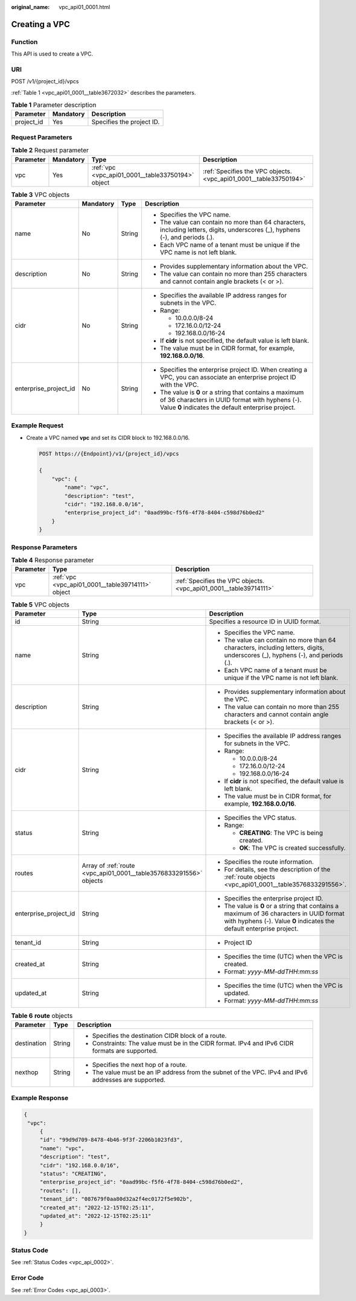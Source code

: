 :original_name: vpc_api01_0001.html

.. _vpc_api01_0001:

Creating a VPC
==============

Function
--------

This API is used to create a VPC.

URI
---

POST /v1/{project_id}/vpcs

:ref:`Table 1 <vpc_api01_0001__table3672032>` describes the parameters.

.. _vpc_api01_0001__table3672032:

.. table:: **Table 1** Parameter description

   ========== ========= =========================
   Parameter  Mandatory Description
   ========== ========= =========================
   project_id Yes       Specifies the project ID.
   ========== ========= =========================

Request Parameters
------------------

.. table:: **Table 2** Request parameter

   +-----------+-----------+---------------------------------------------------+-------------------------------------------------------------------+
   | Parameter | Mandatory | Type                                              | Description                                                       |
   +===========+===========+===================================================+===================================================================+
   | vpc       | Yes       | :ref:`vpc <vpc_api01_0001__table33750194>` object | :ref:`Specifies the VPC objects. <vpc_api01_0001__table33750194>` |
   +-----------+-----------+---------------------------------------------------+-------------------------------------------------------------------+

.. _vpc_api01_0001__table33750194:

.. table:: **Table 3** VPC objects

   +-----------------------+-----------------+-----------------+-------------------------------------------------------------------------------------------------------------------------------------------------------------------+
   | Parameter             | Mandatory       | Type            | Description                                                                                                                                                       |
   +=======================+=================+=================+===================================================================================================================================================================+
   | name                  | No              | String          | -  Specifies the VPC name.                                                                                                                                        |
   |                       |                 |                 | -  The value can contain no more than 64 characters, including letters, digits, underscores (_), hyphens (-), and periods (.).                                    |
   |                       |                 |                 | -  Each VPC name of a tenant must be unique if the VPC name is not left blank.                                                                                    |
   +-----------------------+-----------------+-----------------+-------------------------------------------------------------------------------------------------------------------------------------------------------------------+
   | description           | No              | String          | -  Provides supplementary information about the VPC.                                                                                                              |
   |                       |                 |                 | -  The value can contain no more than 255 characters and cannot contain angle brackets (< or >).                                                                  |
   +-----------------------+-----------------+-----------------+-------------------------------------------------------------------------------------------------------------------------------------------------------------------+
   | cidr                  | No              | String          | -  Specifies the available IP address ranges for subnets in the VPC.                                                                                              |
   |                       |                 |                 | -  Range:                                                                                                                                                         |
   |                       |                 |                 |                                                                                                                                                                   |
   |                       |                 |                 |    -  10.0.0.0/8-24                                                                                                                                               |
   |                       |                 |                 |    -  172.16.0.0/12-24                                                                                                                                            |
   |                       |                 |                 |    -  192.168.0.0/16-24                                                                                                                                           |
   |                       |                 |                 |                                                                                                                                                                   |
   |                       |                 |                 | -  If **cidr** is not specified, the default value is left blank.                                                                                                 |
   |                       |                 |                 | -  The value must be in CIDR format, for example, **192.168.0.0/16**.                                                                                             |
   +-----------------------+-----------------+-----------------+-------------------------------------------------------------------------------------------------------------------------------------------------------------------+
   | enterprise_project_id | No              | String          | -  Specifies the enterprise project ID. When creating a VPC, you can associate an enterprise project ID with the VPC.                                             |
   |                       |                 |                 | -  The value is **0** or a string that contains a maximum of 36 characters in UUID format with hyphens (-). Value **0** indicates the default enterprise project. |
   +-----------------------+-----------------+-----------------+-------------------------------------------------------------------------------------------------------------------------------------------------------------------+

Example Request
---------------

-  Create a VPC named **vpc** and set its CIDR block to 192.168.0.0/16.

   .. code-block:: text

      POST https://{Endpoint}/v1/{project_id}/vpcs

      {
          "vpc": {
              "name": "vpc",
              "description": "test",
              "cidr": "192.168.0.0/16",
              "enterprise_project_id": "0aad99bc-f5f6-4f78-8404-c598d76b0ed2"
          }
      }

Response Parameters
-------------------

.. table:: **Table 4** Response parameter

   +-----------+---------------------------------------------------+-------------------------------------------------------------------+
   | Parameter | Type                                              | Description                                                       |
   +===========+===================================================+===================================================================+
   | vpc       | :ref:`vpc <vpc_api01_0001__table39714111>` object | :ref:`Specifies the VPC objects. <vpc_api01_0001__table39714111>` |
   +-----------+---------------------------------------------------+-------------------------------------------------------------------+

.. _vpc_api01_0001__table39714111:

.. table:: **Table 5** VPC objects

   +-----------------------+--------------------------------------------------------------------+-------------------------------------------------------------------------------------------------------------------------------------------------------------------+
   | Parameter             | Type                                                               | Description                                                                                                                                                       |
   +=======================+====================================================================+===================================================================================================================================================================+
   | id                    | String                                                             | Specifies a resource ID in UUID format.                                                                                                                           |
   +-----------------------+--------------------------------------------------------------------+-------------------------------------------------------------------------------------------------------------------------------------------------------------------+
   | name                  | String                                                             | -  Specifies the VPC name.                                                                                                                                        |
   |                       |                                                                    | -  The value can contain no more than 64 characters, including letters, digits, underscores (_), hyphens (-), and periods (.).                                    |
   |                       |                                                                    | -  Each VPC name of a tenant must be unique if the VPC name is not left blank.                                                                                    |
   +-----------------------+--------------------------------------------------------------------+-------------------------------------------------------------------------------------------------------------------------------------------------------------------+
   | description           | String                                                             | -  Provides supplementary information about the VPC.                                                                                                              |
   |                       |                                                                    | -  The value can contain no more than 255 characters and cannot contain angle brackets (< or >).                                                                  |
   +-----------------------+--------------------------------------------------------------------+-------------------------------------------------------------------------------------------------------------------------------------------------------------------+
   | cidr                  | String                                                             | -  Specifies the available IP address ranges for subnets in the VPC.                                                                                              |
   |                       |                                                                    | -  Range:                                                                                                                                                         |
   |                       |                                                                    |                                                                                                                                                                   |
   |                       |                                                                    |    -  10.0.0.0/8-24                                                                                                                                               |
   |                       |                                                                    |    -  172.16.0.0/12-24                                                                                                                                            |
   |                       |                                                                    |    -  192.168.0.0/16-24                                                                                                                                           |
   |                       |                                                                    |                                                                                                                                                                   |
   |                       |                                                                    | -  If **cidr** is not specified, the default value is left blank.                                                                                                 |
   |                       |                                                                    | -  The value must be in CIDR format, for example, **192.168.0.0/16**.                                                                                             |
   +-----------------------+--------------------------------------------------------------------+-------------------------------------------------------------------------------------------------------------------------------------------------------------------+
   | status                | String                                                             | -  Specifies the VPC status.                                                                                                                                      |
   |                       |                                                                    | -  Range:                                                                                                                                                         |
   |                       |                                                                    |                                                                                                                                                                   |
   |                       |                                                                    |    -  **CREATING**: The VPC is being created.                                                                                                                     |
   |                       |                                                                    |    -  **OK**: The VPC is created successfully.                                                                                                                    |
   +-----------------------+--------------------------------------------------------------------+-------------------------------------------------------------------------------------------------------------------------------------------------------------------+
   | routes                | Array of :ref:`route <vpc_api01_0001__table3576833291556>` objects | -  Specifies the route information.                                                                                                                               |
   |                       |                                                                    | -  For details, see the description of the :ref:`route objects <vpc_api01_0001__table3576833291556>`.                                                             |
   +-----------------------+--------------------------------------------------------------------+-------------------------------------------------------------------------------------------------------------------------------------------------------------------+
   | enterprise_project_id | String                                                             | -  Specifies the enterprise project ID.                                                                                                                           |
   |                       |                                                                    | -  The value is **0** or a string that contains a maximum of 36 characters in UUID format with hyphens (-). Value **0** indicates the default enterprise project. |
   +-----------------------+--------------------------------------------------------------------+-------------------------------------------------------------------------------------------------------------------------------------------------------------------+
   | tenant_id             | String                                                             | -  Project ID                                                                                                                                                     |
   +-----------------------+--------------------------------------------------------------------+-------------------------------------------------------------------------------------------------------------------------------------------------------------------+
   | created_at            | String                                                             | -  Specifies the time (UTC) when the VPC is created.                                                                                                              |
   |                       |                                                                    | -  Format: *yyyy-MM-ddTHH:mm:ss*                                                                                                                                  |
   +-----------------------+--------------------------------------------------------------------+-------------------------------------------------------------------------------------------------------------------------------------------------------------------+
   | updated_at            | String                                                             | -  Specifies the time (UTC) when the VPC is updated.                                                                                                              |
   |                       |                                                                    | -  Format: *yyyy-MM-ddTHH:mm:ss*                                                                                                                                  |
   +-----------------------+--------------------------------------------------------------------+-------------------------------------------------------------------------------------------------------------------------------------------------------------------+

.. _vpc_api01_0001__table3576833291556:

.. table:: **Table 6** **route** objects

   +-----------------------+-----------------------+-------------------------------------------------------------------------------------------------------+
   | Parameter             | Type                  | Description                                                                                           |
   +=======================+=======================+=======================================================================================================+
   | destination           | String                | -  Specifies the destination CIDR block of a route.                                                   |
   |                       |                       | -  Constraints: The value must be in the CIDR format. IPv4 and IPv6 CIDR formats are supported.       |
   +-----------------------+-----------------------+-------------------------------------------------------------------------------------------------------+
   | nexthop               | String                | -  Specifies the next hop of a route.                                                                 |
   |                       |                       | -  The value must be an IP address from the subnet of the VPC. IPv4 and IPv6 addresses are supported. |
   +-----------------------+-----------------------+-------------------------------------------------------------------------------------------------------+

Example Response
----------------

.. code-block::

   {
    "vpc":
        {
        "id": "99d9d709-8478-4b46-9f3f-2206b1023fd3",
        "name": "vpc",
        "description": "test",
        "cidr": "192.168.0.0/16",
        "status": "CREATING",
        "enterprise_project_id": "0aad99bc-f5f6-4f78-8404-c598d76b0ed2",
        "routes": [],
        "tenant_id": "087679f0aa80d32a2f4ec0172f5e902b",
        "created_at": "2022-12-15T02:25:11",
        "updated_at": "2022-12-15T02:25:11"
        }
   }

Status Code
-----------

See :ref:`Status Codes <vpc_api_0002>`.

Error Code
----------

See :ref:`Error Codes <vpc_api_0003>`.

